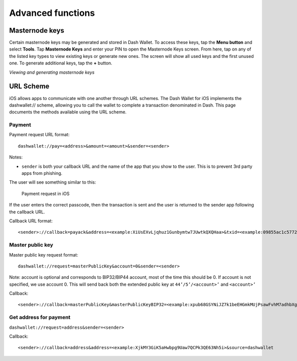 .. meta::
   :description: URL scheme, master public key and requesting payment in Dash on your iOS device
   :keywords: dash, mobile, wallet, ios, send, receive, payment, url, public key

.. _dash-ios-advanced-functions:

==================
Advanced functions
==================

Masternode keys
===============

Certain masternode keys may be generated and stored in Dash Wallet. To access
these keys, tap the **Menu button** and select **Tools**. Tap **Masternode
Keys** and enter your PIN to open the Masternode Keys screen. From here, tap on
any of the listed key types to view existing keys or generate new ones. The
screen will show all used keys and the first unused one. To generate additional
keys, tap the **+** button.

.. image:: img/menu.jpg
   :width: 160 px
.. image:: img/menu-tools.jpg
   :width: 160 px
.. image:: img/tools-mn-keys.jpg
   :width: 160 px
.. image:: img/tools-mn-keys-owner-key.jpg
   :width: 160 px

*Viewing and generating masternode keys*

URL Scheme
==========

iOS allows apps to communicate with one another through URL schemes. The
Dash Wallet for iOS implements the dashwallet:// scheme, allowing you to
call the wallet to complete a transaction denominated in Dash. This page
documents the methods available using the URL scheme.

Payment
-------

Payment request URL format::

  dashwallet://pay=<address>&amount=<amount>&sender=<sender>

Notes:

- ``sender`` is both your callback URL and the name of the app that you
  show to the user. This is to prevent 3rd party apps from phishing.

The user will see something similar to this:

.. figure:: img/url-scheme.png
   :width: 200px

   Payment request in iOS

If the user enters the correct passcode, then the transaction is sent
and the user is returned to the sender app following the callback URL.

Callback URL format::

  <sender>://callback=payack&address=<example:XiUsEXvLjqhuz1Gunbymtw7JUwtkQXQHaa>&txid=<example:09855ac1c57725d8be2c03b53f72d1cb00ecb7b927bc9e7f5aed95cb3a985d76>

Master public key
-----------------

Master public key request format::

  dashwallet://request=masterPublicKey&account=0&sender=<sender>

Note: account is optional and corresponds to BIP32/BIP44 account, most
of the time this should be 0. If account is not specified, we use
account 0. This will send back both the extended public key at
``44’/5’/<account>’`` and ``<account>’``

Callback::

  <sender>://callback=masterPublicKey&masterPublicKeyBIP32=<example:xpub68GSYNiJZ7k1beEHGmkMUjPsawFvhM7adhbXgnaY1zj5iucUgKPJNDh5iCB8KV2A9FFAGKcGZp5JtQ1XNmT7j2ErRnf8eb4Mt4wjLG6uRcN>&masterPublicKeyBIP44=<example:xpub6DTuSViCnkd1jcgoiQLcghtTAAntBX4zWhfwNMSsmcD94JATNaWZ1tC4NEv6bxcD1YA4474S2BzCDsBA97sM52jiJcmFPBiXcH9JzZSLQJm>&account=0&source=dashwallet

Get address for payment
-----------------------

``dashwallet://request=address&sender=<sender>``

Callback::

  <sender>://callback=address&address=<example:XjkMY3GiK5aHwbpg9Uaw7QCPk3QE63Nh5i>&source=dashwallet
